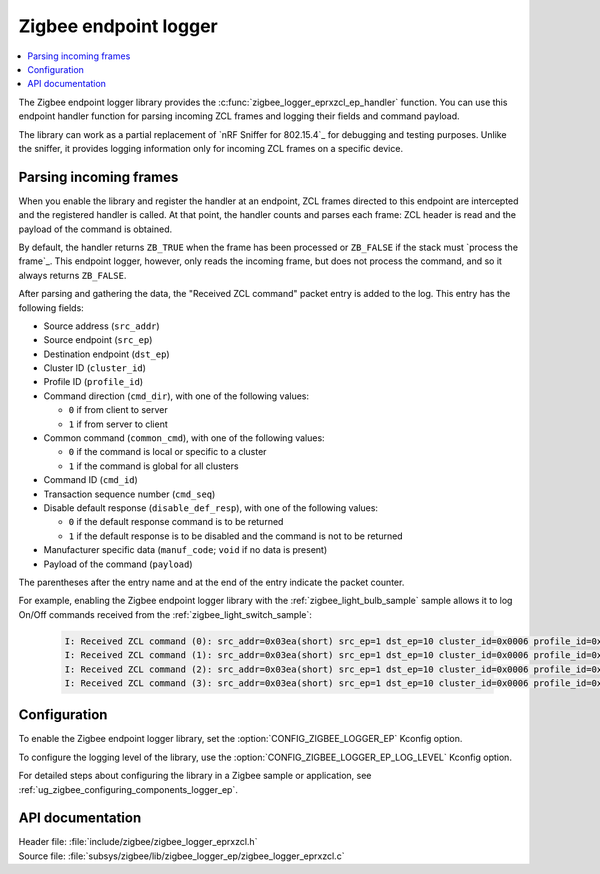 .. _lib_zigbee_logger_endpoint:

Zigbee endpoint logger
######################

.. contents::
   :local:
   :depth: 2

.. zigbee_logger_endpoint_intro_start

The Zigbee endpoint logger library provides the :c:func:`zigbee_logger_eprxzcl_ep_handler` function.
You can use this endpoint handler function for parsing incoming ZCL frames and logging their fields and command payload.

The library can work as a partial replacement of `nRF Sniffer for 802.15.4`_ for debugging and testing purposes.
Unlike the sniffer, it provides logging information only for incoming ZCL frames on a specific device.

.. zigbee_logger_endpoint_intro_end

.. _lib_zigbee_logger_endpoint_parsing:

Parsing incoming frames
***********************

When you enable the library and register the handler at an endpoint, ZCL frames directed to this endpoint are intercepted and the registered handler is called.
At that point, the handler counts and parses each frame: ZCL header is read and the payload of the command is obtained.

By default, the handler returns ``ZB_TRUE`` when the frame has been processed or ``ZB_FALSE`` if the stack must `process the frame`_.
This endpoint logger, however, only reads the incoming frame, but does not process the command, and so it always returns ``ZB_FALSE``.

After parsing and gathering the data, the "Received ZCL command" packet entry is added to the log.
This entry has the following fields:

* Source address (``src_addr``)
* Source endpoint (``src_ep``)
* Destination endpoint (``dst_ep``)
* Cluster ID (``cluster_id``)
* Profile ID (``profile_id``)
* Command direction (``cmd_dir``), with one of the following values:

  * ``0`` if from client to server
  * ``1`` if from server to client

* Common command (``common_cmd``), with one of the following values:

  * ``0`` if the command is local or specific to a cluster
  * ``1`` if the command is global for all clusters

* Command ID (``cmd_id``)
* Transaction sequence number (``cmd_seq``)
* Disable default response (``disable_def_resp``), with one of the following values:

  * ``0`` if the default response command is to be returned
  * ``1`` if the default response is to be disabled and the command is not to be returned

* Manufacturer specific data (``manuf_code``; ``void`` if no data is present)
* Payload of the command (``payload``)

The parentheses after the entry name and at the end of the entry indicate the packet counter.

For example, enabling the Zigbee endpoint logger library with the :ref:`zigbee_light_bulb_sample` sample allows it to log On/Off commands received from the :ref:`zigbee_light_switch_sample`:

  .. code-block:: shell

      I: Received ZCL command (0): src_addr=0x03ea(short) src_ep=1 dst_ep=10 cluster_id=0x0006 profile_id=0x0104 cmd_dir=0 common_cmd=0 cmd_id=0x00 cmd_seq=14 disable_def_resp=1 manuf_code=void payload=[] (0)
      I: Received ZCL command (1): src_addr=0x03ea(short) src_ep=1 dst_ep=10 cluster_id=0x0006 profile_id=0x0104 cmd_dir=0 common_cmd=0 cmd_id=0x01 cmd_seq=15 disable_def_resp=1 manuf_code=void payload=[] (1)
      I: Received ZCL command (2): src_addr=0x03ea(short) src_ep=1 dst_ep=10 cluster_id=0x0006 profile_id=0x0104 cmd_dir=0 common_cmd=0 cmd_id=0x00 cmd_seq=16 disable_def_resp=1 manuf_code=void payload=[] (2)
      I: Received ZCL command (3): src_addr=0x03ea(short) src_ep=1 dst_ep=10 cluster_id=0x0006 profile_id=0x0104 cmd_dir=0 common_cmd=0 cmd_id=0x01 cmd_seq=17 disable_def_resp=1 manuf_code=void payload=[] (3)

.. _lib_zigbee_logger_endpoint_options:

Configuration
*************

To enable the Zigbee endpoint logger library, set the :option:`CONFIG_ZIGBEE_LOGGER_EP` Kconfig option.

To configure the logging level of the library, use the :option:`CONFIG_ZIGBEE_LOGGER_EP_LOG_LEVEL` Kconfig option.

For detailed steps about configuring the library in a Zigbee sample or application, see :ref:`ug_zigbee_configuring_components_logger_ep`.

API documentation
*****************

| Header file: :file:`include/zigbee/zigbee_logger_eprxzcl.h`
| Source file: :file:`subsys/zigbee/lib/zigbee_logger_ep/zigbee_logger_eprxzcl.c`

.. doxygengroup:: zigbee_logger_ep
   :project: nrf
   :members:
